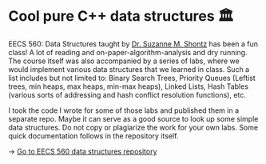 * Cool pure C++ data structures 🏛
EECS 560: Data Structures taught by [[https://people.eecs.ku.edu/~s906s230/][Dr. Suzanne M. Shontz]] has been a fun
class! A lot of reading and on-paper-algorithm-analysis and dry running. The
course itself was also accompanied by a series of labs, where we would
implement various data structures that we learned in class. Such a list
includes but not limited to: Binary Search Trees, Priority Queues (Leftist
trees, min heaps, max heaps, min-max heaps), Linked Lists, Hash Tables
(various sorts of addressing and hash conflict resolution functions), etc.

I took the code I wrote for some of those labs and published them in a
separate repo. Maybe it can serve as a good source to look up some simple
data structures. Do not copy or plagiarize the work for your own labs.
Some quick documentation follows in the repository itself.

-> [[https://github.com/thecsw/algo560][Go to EECS 560 data structures repository]]
